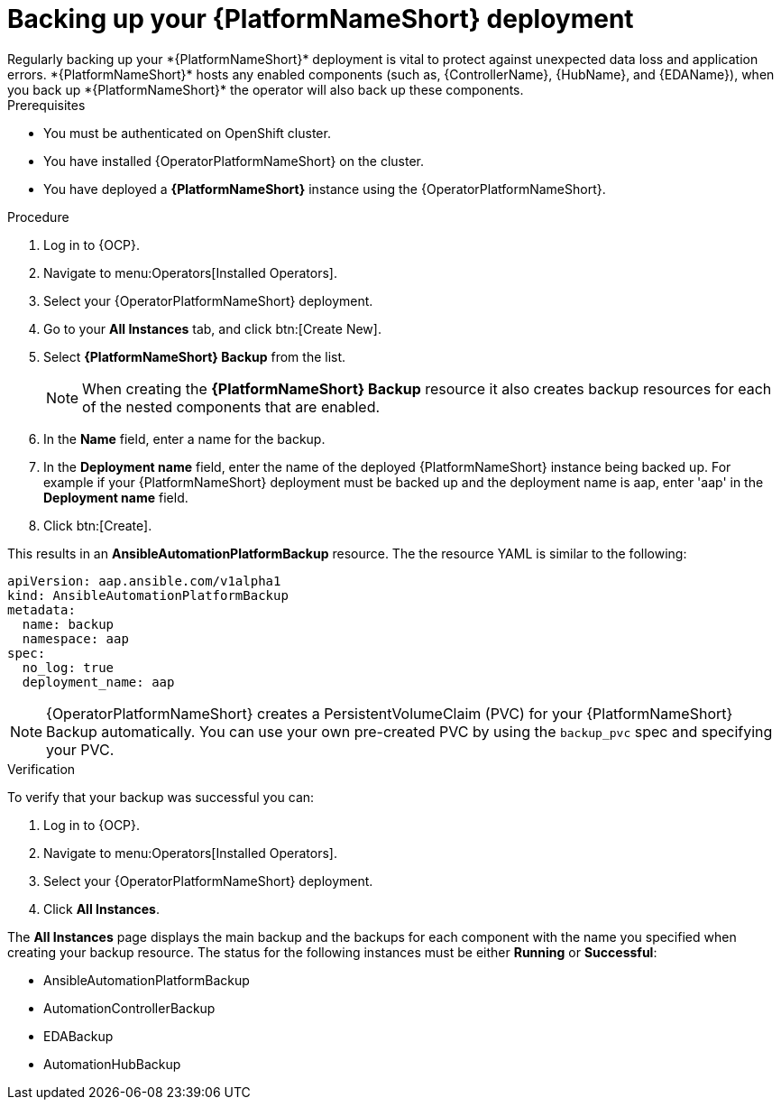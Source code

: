 :_mod-docs-content-type: PROCEDURE

[id="aap-platform-gateway-backup_{context}"]

= Backing up your {PlatformNameShort} deployment
Regularly backing up your *{PlatformNameShort}* deployment is vital to protect against unexpected data loss and application errors. *{PlatformNameShort}* hosts any enabled components (such as, {ControllerName}, {HubName}, and {EDAName}), when you back up *{PlatformNameShort}* the operator will also back up these components.

.Prerequisites
* You must be authenticated on OpenShift cluster.
* You have installed {OperatorPlatformNameShort} on the cluster.
* You have deployed a *{PlatformNameShort}* instance using the {OperatorPlatformNameShort}.

.Procedure 
. Log in to {OCP}.
. Navigate to menu:Operators[Installed Operators].
. Select your {OperatorPlatformNameShort} deployment.
. Go to your *All Instances* tab, and click btn:[Create New].
. Select *{PlatformNameShort} Backup* from the list.
+
[NOTE]
====
When creating the *{PlatformNameShort} Backup* resource it also creates backup resources for each of the nested components that are enabled.
====
+
. In the *Name* field, enter a name for the backup.
. In the *Deployment name* field, enter the name of the deployed {PlatformNameShort} instance being backed up. For example if your {PlatformNameShort} deployment must be backed up and the deployment name is aap, enter 'aap' in the *Deployment name* field.
. Click btn:[Create].

This results in an *AnsibleAutomationPlatformBackup* resource. The  the resource YAML is similar to the following:

----
apiVersion: aap.ansible.com/v1alpha1
kind: AnsibleAutomationPlatformBackup
metadata:
  name: backup
  namespace: aap
spec:
  no_log: true
  deployment_name: aap
----

[NOTE]
====
{OperatorPlatformNameShort} creates a PersistentVolumeClaim (PVC) for your {PlatformNameShort} Backup automatically.
You can use your own pre-created PVC by using the `backup_pvc` spec and specifying your PVC.
====

.Verification 
To verify that your backup was successful you can:

. Log in to {OCP}.
. Navigate to menu:Operators[Installed Operators].
. Select your {OperatorPlatformNameShort} deployment.
. Click *All Instances*.

The *All Instances* page displays the main backup and the backups for each component with the name you specified when creating your backup resource. 
The status for the following instances must be either *Running* or *Successful*:

* AnsibleAutomationPlatformBackup
* AutomationControllerBackup
* EDABackup
* AutomationHubBackup


